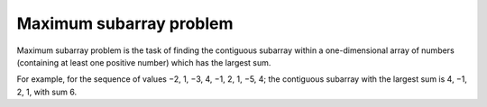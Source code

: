 Maximum subarray problem
========================

Maximum subarray problem is the task of finding the contiguous subarray within a one-dimensional array of numbers (containing at least one positive number) which has the largest sum.

For example, for the sequence of values −2, 1, −3, 4, −1, 2, 1, −5, 4; the contiguous subarray with the largest sum is 4, −1, 2, 1, with sum 6.
